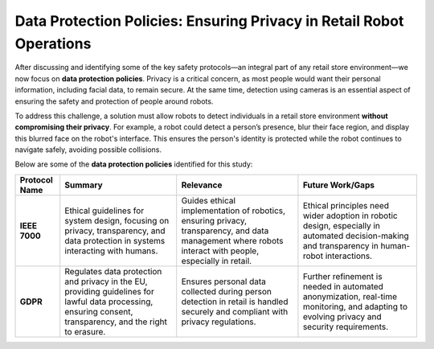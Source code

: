 Data Protection Policies: Ensuring Privacy in Retail Robot Operations
=====================================================================

After discussing and identifying some of the key safety protocols—an integral part of any retail store environment—we now focus on **data protection policies**. Privacy is a critical concern, as most people would want their personal information, including facial data, to remain secure. At the same time, detection using cameras is an essential aspect of ensuring the safety and protection of people around robots.

To address this challenge, a solution must allow robots to detect individuals in a retail store environment **without compromising their privacy**. For example, a robot could detect a person’s presence, blur their face region, and display this blurred face on the robot's interface. This ensures the person's identity is protected while the robot continues to navigate safely, avoiding possible collisions.

Below are some of the **data protection policies** identified for this study:

.. list-table::
   :header-rows: 1

   * - **Protocol Name**
     - **Summary**
     - **Relevance**
     - **Future Work/Gaps**
   * - **IEEE 7000**
     - Ethical guidelines for system design, focusing on privacy, transparency, and data protection in systems interacting with humans.
     - Guides ethical implementation of robotics, ensuring privacy, transparency, and data management where robots interact with people, especially in retail.
     - Ethical principles need wider adoption in robotic design, especially in automated decision-making and transparency in human-robot interactions.
   * - **GDPR**
     - Regulates data protection and privacy in the EU, providing guidelines for lawful data processing, ensuring consent, transparency, and the right to erasure.
     - Ensures personal data collected during person detection in retail is handled securely and compliant with privacy regulations.
     - Further refinement is needed in automated anonymization, real-time monitoring, and adapting to evolving privacy and security requirements.
